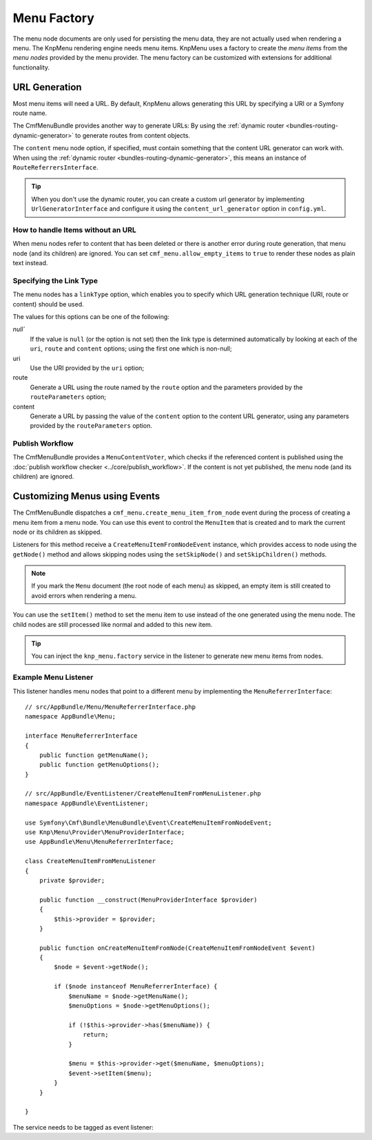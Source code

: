 .. index::
    single: menu factory; MenuBundle

Menu Factory
============

The menu node documents are only used for persisting the menu data, they are
not actually used when rendering a menu. The KnpMenu rendering engine needs
menu items. KnpMenu uses a factory to create the *menu items* from the *menu
nodes* provided by the menu provider. The menu factory can be customized with
extensions for additional functionality.

.. _bundles_menu_menu_factory_url_generation:

URL Generation
--------------

Most menu items will need a URL. By default, KnpMenu allows generating this URL
by specifying a URI or a Symfony route name.

The CmfMenuBundle provides another way to generate URLs: By using the
:ref:`dynamic router <bundles-routing-dynamic-generator>` to generate routes
from content objects.

The ``content`` menu node option, if specified, must contain something that the
content URL generator can work with. When using the :ref:`dynamic router
<bundles-routing-dynamic-generator>`, this means an instance of
``RouteReferrersInterface``.

.. tip::

    When you don't use the dynamic router, you can create a custom url
    generator by implementing ``UrlGeneratorInterface`` and configure it using
    the ``content_url_generator`` option in ``config.yml``.

How to handle Items without an URL
~~~~~~~~~~~~~~~~~~~~~~~~~~~~~~~~~~

When menu nodes refer to content that has been deleted or there is another
error during route generation, that menu node (and its children) are ignored.
You can set ``cmf_menu.allow_empty_items`` to ``true`` to render these nodes as
plain text instead.

.. _bundles_menu_menu_factory_link_type:

Specifying the Link Type
~~~~~~~~~~~~~~~~~~~~~~~~

The menu nodes has a ``linkType`` option, which enables you to specify which
URL generation technique (URI, route or content) should be used.

The values for this options can be one of the following:

`null``
    If the value is ``null`` (or the option is not set) then the link type is
    determined automatically by looking at each of the ``uri``, ``route`` and
    ``content`` options; using the first one which is non-null;

uri
    Use the URI provided by the ``uri`` option;

route
    Generate a URL using the route named by the ``route`` option and the
    parameters provided by the ``routeParameters`` option;

content
    Generate a URL by passing the value of the ``content`` option to the
    content URL generator, using any parameters provided by the
    ``routeParameters`` option.

Publish Workflow
~~~~~~~~~~~~~~~~

The CmfMenuBundle provides a ``MenuContentVoter``, which checks if the
referenced content is published using the
:doc:`publish workflow checker <../core/publish_workflow>`. If the content is
not yet published, the menu node (and its children) are ignored.

Customizing Menus using Events
------------------------------

The CmfMenuBundle dispatches a ``cmf_menu.create_menu_item_from_node`` event
during the process of creating a menu item from a menu node. You can use this
event to control the ``MenuItem`` that is created and to mark the current node
or its children as skipped.

Listeners for this method receive a ``CreateMenuItemFromNodeEvent`` instance,
which provides access to node using the ``getNode()`` method and allows
skipping nodes using the ``setSkipNode()`` and ``setSkipChildren()`` methods.

.. note::

    If you mark the ``Menu`` document (the root node of each menu) as skipped,
    an empty item is still created to avoid errors when rendering a menu.

You can use the ``setItem()`` method to set the menu item to use instead of the
one generated using the menu node. The child nodes are still processed like
normal and added to this new item.

.. tip::

    You can inject the ``knp_menu.factory`` service in the listener to generate
    new menu items from nodes.

Example Menu Listener
~~~~~~~~~~~~~~~~~~~~~

This listener handles menu nodes that point to a different menu by implementing
the ``MenuReferrerInterface``::

    // src/AppBundle/Menu/MenuReferrerInterface.php
    namespace AppBundle\Menu;

    interface MenuReferrerInterface
    {
        public function getMenuName();
        public function getMenuOptions();
    }

    // src/AppBundle/EventListener/CreateMenuItemFromMenuListener.php
    namespace AppBundle\EventListener;

    use Symfony\Cmf\Bundle\MenuBundle\Event\CreateMenuItemFromNodeEvent;
    use Knp\Menu\Provider\MenuProviderInterface;
    use AppBundle\Menu\MenuReferrerInterface;

    class CreateMenuItemFromMenuListener
    {
        private $provider;

        public function __construct(MenuProviderInterface $provider)
        {
            $this->provider = $provider;
        }

        public function onCreateMenuItemFromNode(CreateMenuItemFromNodeEvent $event)
        {
            $node = $event->getNode();

            if ($node instanceof MenuReferrerInterface) {
                $menuName = $node->getMenuName();
                $menuOptions = $node->getMenuOptions();

                if (!$this->provider->has($menuName)) {
                    return;
                }

                $menu = $this->provider->get($menuName, $menuOptions);
                $event->setItem($menu);
            }
        }

    }

The service needs to be tagged as event listener:

.. configuration-block::

    .. code-block:: yaml

        # app/config/services.yml
        services:
            app.menu_referrer_listener:
                class: AppBundle\EventListener\CreateMenuItemFromMenuListener
                arguments: ['@knp_menu.menu_provider']
                tags:
                    -
                        name: kernel.event_listener
                        event: cmf_menu.create_menu_item_from_node
                        method: onCreateMenuItemFromNode

    .. code-block:: xml

        <!-- app/config/services.xml -->
        <?xml version="1.0" encoding="UTF-8" ?>
        <container xmlns="http://symfony.com/schema/dic/services">

            <services>
                <service id="app.menu_referrer_listener"
                    class="AppBundle\EventListener\CreateMenuItemFromMenuListener"
                >
                    <argument type="service" id="knp_menu.menu_provider" />

                    <tag name="kernel.event_listener"
                        event="cmf_menu.create_menu_item_from_node"
                        method="onCreateMenuItemFromNode"
                    />
                </service>
            </services>
        </container>

    .. code-block:: php

        // app/config/services.php
        use AppBundle\EventListener\CreateMenuItemFromMenuListener;
        use Symfony\Component\DependencyInjection\Definition;
        use Symfony\Component\DependencyInjection\Reference;

        $definition = new Definition(CreateMenuItemFromMenuListener::class, [
            new Reference('knp_menu.menu_provider'),
        ]);
        $definition->addTag('kernel.event_listener', [
            'event' => 'cmf_menu.create_menu_item_from_node',
            'method' => 'onCreateMenuItemFromNode',
        ]);

        $container->setDefinition('app.listener.menu_referrer_listener', $definition);

